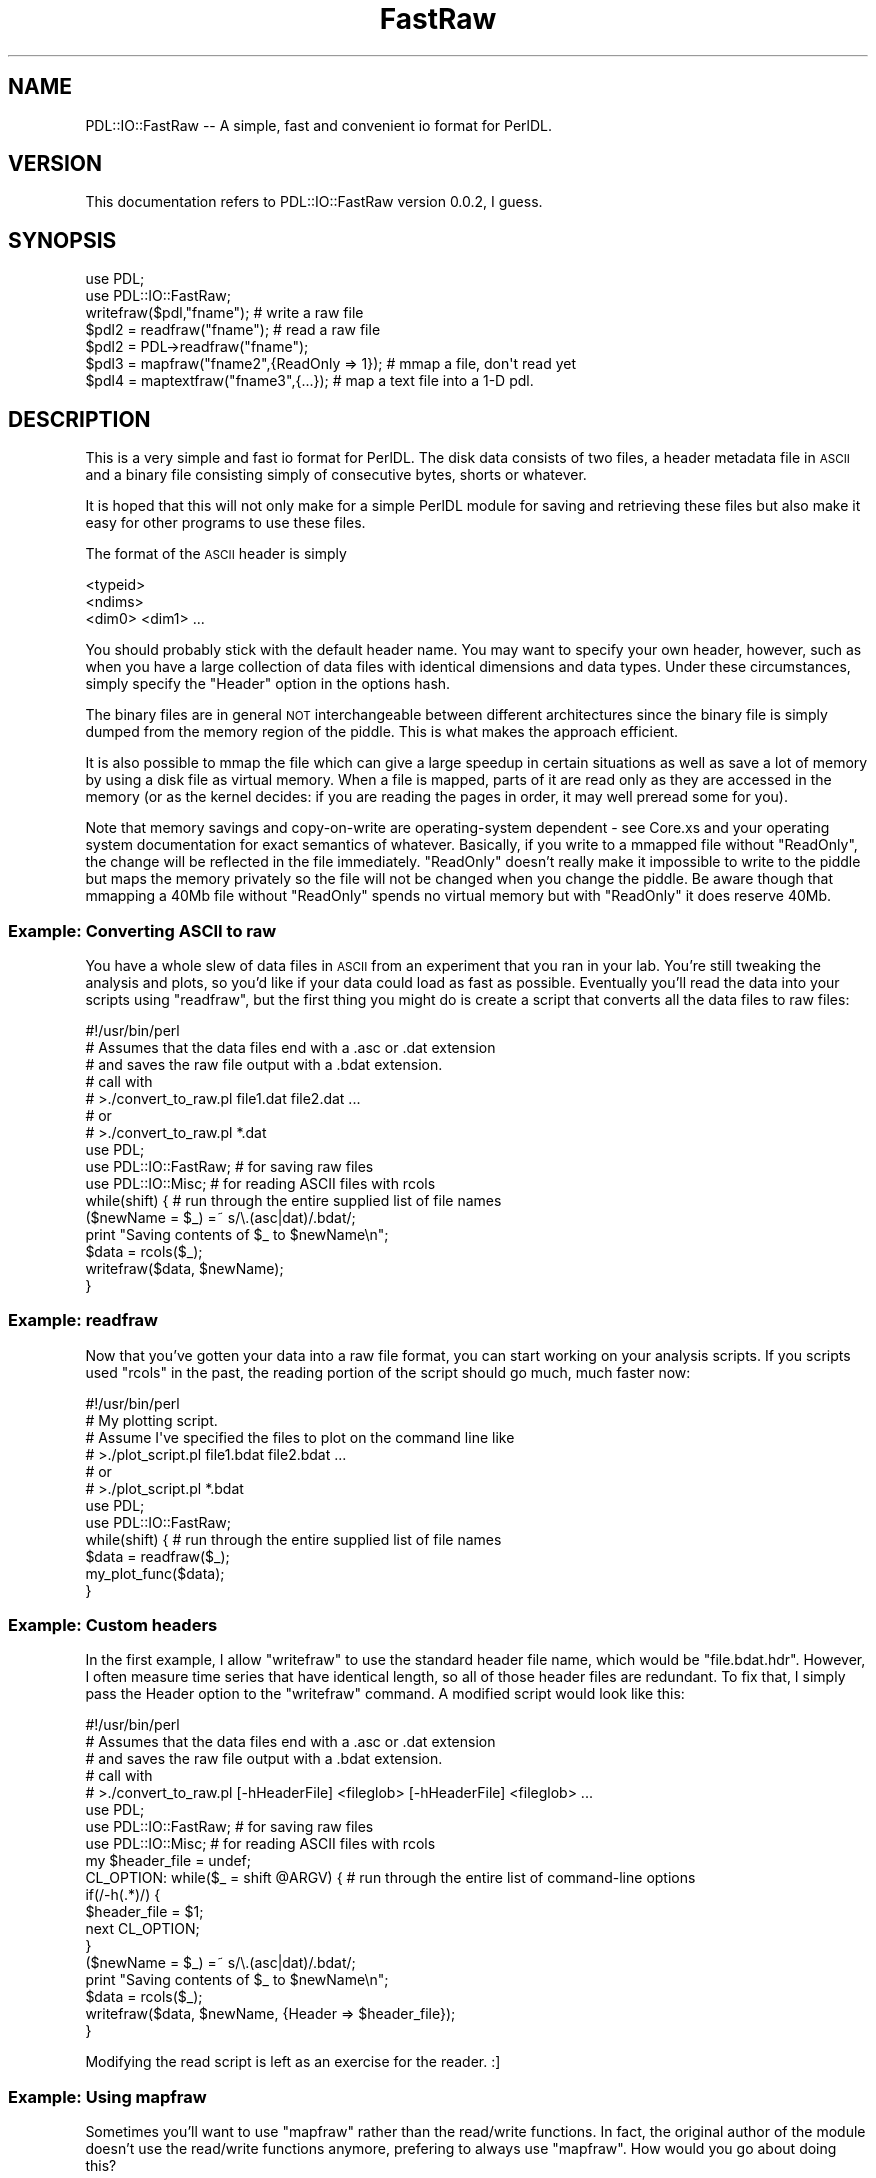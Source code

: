 .\" Automatically generated by Pod::Man 4.14 (Pod::Simple 3.40)
.\"
.\" Standard preamble:
.\" ========================================================================
.de Sp \" Vertical space (when we can't use .PP)
.if t .sp .5v
.if n .sp
..
.de Vb \" Begin verbatim text
.ft CW
.nf
.ne \\$1
..
.de Ve \" End verbatim text
.ft R
.fi
..
.\" Set up some character translations and predefined strings.  \*(-- will
.\" give an unbreakable dash, \*(PI will give pi, \*(L" will give a left
.\" double quote, and \*(R" will give a right double quote.  \*(C+ will
.\" give a nicer C++.  Capital omega is used to do unbreakable dashes and
.\" therefore won't be available.  \*(C` and \*(C' expand to `' in nroff,
.\" nothing in troff, for use with C<>.
.tr \(*W-
.ds C+ C\v'-.1v'\h'-1p'\s-2+\h'-1p'+\s0\v'.1v'\h'-1p'
.ie n \{\
.    ds -- \(*W-
.    ds PI pi
.    if (\n(.H=4u)&(1m=24u) .ds -- \(*W\h'-12u'\(*W\h'-12u'-\" diablo 10 pitch
.    if (\n(.H=4u)&(1m=20u) .ds -- \(*W\h'-12u'\(*W\h'-8u'-\"  diablo 12 pitch
.    ds L" ""
.    ds R" ""
.    ds C` ""
.    ds C' ""
'br\}
.el\{\
.    ds -- \|\(em\|
.    ds PI \(*p
.    ds L" ``
.    ds R" ''
.    ds C`
.    ds C'
'br\}
.\"
.\" Escape single quotes in literal strings from groff's Unicode transform.
.ie \n(.g .ds Aq \(aq
.el       .ds Aq '
.\"
.\" If the F register is >0, we'll generate index entries on stderr for
.\" titles (.TH), headers (.SH), subsections (.SS), items (.Ip), and index
.\" entries marked with X<> in POD.  Of course, you'll have to process the
.\" output yourself in some meaningful fashion.
.\"
.\" Avoid warning from groff about undefined register 'F'.
.de IX
..
.nr rF 0
.if \n(.g .if rF .nr rF 1
.if (\n(rF:(\n(.g==0)) \{\
.    if \nF \{\
.        de IX
.        tm Index:\\$1\t\\n%\t"\\$2"
..
.        if !\nF==2 \{\
.            nr % 0
.            nr F 2
.        \}
.    \}
.\}
.rr rF
.\" ========================================================================
.\"
.IX Title "FastRaw 3"
.TH FastRaw 3 "2019-04-22" "perl v5.32.0" "User Contributed Perl Documentation"
.\" For nroff, turn off justification.  Always turn off hyphenation; it makes
.\" way too many mistakes in technical documents.
.if n .ad l
.nh
.SH "NAME"
PDL::IO::FastRaw \-\- A simple, fast and convenient io format for PerlDL.
.SH "VERSION"
.IX Header "VERSION"
This documentation refers to PDL::IO::FastRaw version 0.0.2, I guess.
.SH "SYNOPSIS"
.IX Header "SYNOPSIS"
.Vb 2
\& use PDL;
\& use PDL::IO::FastRaw;
\&
\& writefraw($pdl,"fname");         # write a raw file
\&
\& $pdl2 = readfraw("fname");       # read a raw file
\& $pdl2 = PDL\->readfraw("fname");
\&
\& $pdl3 = mapfraw("fname2",{ReadOnly => 1}); # mmap a file, don\*(Aqt read yet
\&
\& $pdl4 = maptextfraw("fname3",{...}); # map a text file into a 1\-D pdl.
.Ve
.SH "DESCRIPTION"
.IX Header "DESCRIPTION"
This is a very simple and fast io format for PerlDL.
The disk data consists of two files, a header metadata file
in \s-1ASCII\s0 and a binary file consisting simply of consecutive
bytes, shorts or whatever.
.PP
It is hoped that this will not only make for a simple PerlDL module
for saving and retrieving these files but also make it easy
for other programs to use these files.
.PP
The format of the \s-1ASCII\s0 header is simply
.PP
.Vb 3
\&        <typeid>
\&        <ndims>
\&        <dim0> <dim1> ...
.Ve
.PP
You should probably stick with the default header name.  You may want
to specify your own header, however, such as when you have a large
collection of data files with identical dimensions and data types.
Under these circumstances, simply specify the \f(CW\*(C`Header\*(C'\fR option in the
options hash.
.PP
The binary files are in general
\&\s-1NOT\s0 interchangeable between different architectures since the binary
file is simply dumped from the memory region of the piddle.
This is what makes the approach efficient.
.PP
It is also possible to mmap the file which can give a large
speedup in certain situations as well as save a lot of memory
by using a disk file as virtual memory. When a file is mapped,
parts of it are read only as they are accessed in the memory
(or as the kernel decides: if you are reading the pages in order,
it may well preread some for you).
.PP
Note that memory savings and copy-on-write are operating-system
dependent \- see Core.xs and your operating system documentation
for exact semantics of whatever. Basically, if you write to a
mmapped file without \f(CW\*(C`ReadOnly\*(C'\fR, the change will be reflected
in the file immediately. \f(CW\*(C`ReadOnly\*(C'\fR doesn't really make it impossible
to write to the piddle but maps the memory privately so the file
will not be changed when you change the piddle. Be aware though
that mmapping a 40Mb file without \f(CW\*(C`ReadOnly\*(C'\fR spends no virtual
memory but with \f(CW\*(C`ReadOnly\*(C'\fR it does reserve 40Mb.
.SS "Example: Converting \s-1ASCII\s0 to raw"
.IX Subsection "Example: Converting ASCII to raw"
You have a whole slew of data files in \s-1ASCII\s0 from an experiment
that you ran in your lab.  You're still tweaking the analysis
and plots, so you'd like if your data could load as fast as
possible.  Eventually you'll read the data into your scripts
using \f(CW\*(C`readfraw\*(C'\fR, but the first thing you might do is create
a script that converts all the data files to raw files:
.PP
.Vb 7
\& #!/usr/bin/perl
\& # Assumes that the data files end with a .asc or .dat extension
\& # and saves the raw file output with a .bdat extension.
\& # call with
\& #  >./convert_to_raw.pl file1.dat file2.dat ...
\& # or
\& #  >./convert_to_raw.pl *.dat
\& 
\& use PDL;
\& use PDL::IO::FastRaw;  # for saving raw files
\& use PDL::IO::Misc;             # for reading ASCII files with rcols
\& while(shift) {                 # run through the entire supplied list of file names
\&         ($newName = $_) =~ s/\e.(asc|dat)/.bdat/;
\&         print "Saving contents of $_ to $newName\en";
\&         $data = rcols($_);
\&         writefraw($data, $newName);
\& }
.Ve
.SS "Example: readfraw"
.IX Subsection "Example: readfraw"
Now that you've gotten your data into a raw file format, you can
start working on your analysis scripts.  If you scripts used \f(CW\*(C`rcols\*(C'\fR
in the past, the reading portion of the script should go much,
much faster now:
.PP
.Vb 6
\& #!/usr/bin/perl
\& # My plotting script.
\& # Assume I\*(Aqve specified the files to plot on the command line like
\& #  >./plot_script.pl file1.bdat file2.bdat ...
\& # or
\& #  >./plot_script.pl *.bdat
\& 
\& use PDL;
\& use PDL::IO::FastRaw;
\& while(shift) {                 # run through the entire supplied list of file names
\&         $data = readfraw($_);
\&         my_plot_func($data);
\& }
.Ve
.SS "Example: Custom headers"
.IX Subsection "Example: Custom headers"
In the first example, I allow \f(CW\*(C`writefraw\*(C'\fR to use the standard header
file name, which would be \f(CW\*(C`file.bdat.hdr\*(C'\fR.  However, I often measure
time series that have identical length, so all of those header files
are redundant.  To fix that, I simply pass the Header option to the
\&\f(CW\*(C`writefraw\*(C'\fR command.  A modified script would look like this:
.PP
.Vb 5
\& #!/usr/bin/perl
\& # Assumes that the data files end with a .asc or .dat extension
\& # and saves the raw file output with a .bdat extension.
\& # call with
\& #  >./convert_to_raw.pl [\-hHeaderFile] <fileglob> [\-hHeaderFile] <fileglob> ...
\& 
\& use PDL;
\& use PDL::IO::FastRaw;  # for saving raw files
\& use PDL::IO::Misc;             # for reading ASCII files with rcols
\& my $header_file = undef;
\& CL_OPTION: while($_ = shift @ARGV) {   # run through the entire list of command\-line options
\&         if(/\-h(.*)/) {
\&                 $header_file = $1;
\&                 next CL_OPTION;
\&         }
\&         ($newName = $_) =~ s/\e.(asc|dat)/.bdat/;
\&         print "Saving contents of $_ to $newName\en";
\&         $data = rcols($_);
\&         writefraw($data, $newName, {Header => $header_file});
\& }
.Ve
.PP
Modifying the read script is left as an exercise for the reader.  :]
.SS "Example: Using mapfraw"
.IX Subsection "Example: Using mapfraw"
Sometimes you'll want to use \f(CW\*(C`mapfraw\*(C'\fR rather than the read/write
functions.  In fact, the original author of the module doesn't
use the read/write functions anymore, prefering to always use
\&\f(CW\*(C`mapfraw\*(C'\fR.  How would you go about doing this?
.PP
Assuming you've already saved your data into the raw format, the
only change you would have to make to the script in example 2 would
be to change the call to \f(CW\*(C`readfraw\*(C'\fR to \f(CW\*(C`mapfraw\*(C'\fR.  That's it.
You will probably see differences in performance, though I (David
Mertens) couldn't tell you about them because I haven't played
around with \f(CW\*(C`mapfraw\*(C'\fR much myself.
.PP
What if you eschew the use of \f(CW\*(C`writefraw\*(C'\fR and prefer to only use
\&\f(CW\*(C`mapfraw\*(C'\fR?  How would you save your data to a raw format?  In that
case, you would have to create a \f(CW\*(C`mapfraw\*(C'\fR piddle with the correct
dimensions first using
.PP
.Vb 1
\& $piddle_on_hd = mapfraw(\*(Aqfname\*(Aq, {Creat => 1, Dims => [dim1, dim2, ...]});
.Ve
.PP
Note that you must specify the dimensions and you must tell
\&\f(CW\*(C`mapfraw\*(C'\fR to create the new piddle for you by setting the
\&\f(CW\*(C`Creat\*(C'\fR option to a true value, not \f(CW\*(C`Create\*(C'\fR (note the missing
final 'e').
.SH "FUNCTIONS"
.IX Header "FUNCTIONS"
.SS "readfraw"
.IX Subsection "readfraw"
Read a raw format binary file
.PP
.Vb 3
\& $pdl2 = readfraw("fname");
\& $pdl2 = PDL\->readfraw("fname");
\& $pdl2 = readfraw("fname", {Header => \*(Aqheaderfname\*(Aq});
.Ve
.PP
The \f(CW\*(C`readfraw\*(C'\fR command
supports the following option:
.IP "Header" 8
.IX Item "Header"
Specify the header file name.
.SS "writefraw"
.IX Subsection "writefraw"
Write a raw format binary file
.PP
.Vb 2
\& writefraw($pdl,"fname");
\& writefraw($pdl,"fname", {Header => \*(Aqheaderfname\*(Aq});
.Ve
.PP
The \f(CW\*(C`writefraw\*(C'\fR command
supports the following option:
.IP "Header" 8
.IX Item "Header"
Specify the header file name.
.SS "mapfraw"
.IX Subsection "mapfraw"
Memory map a raw format binary file (see the module docs also)
.PP
.Vb 1
\& $pdl3 = mapfraw("fname2",{ReadOnly => 1});
.Ve
.PP
The \f(CW\*(C`mapfraw\*(C'\fR command
supports the following options (not all combinations make sense):
.IP "Dims, Datatype" 8
.IX Item "Dims, Datatype"
If creating a new file or if you want to specify your own header
data for the file, you can give an array reference and a scalar,
respectively.
.IP "Creat" 8
.IX Item "Creat"
Create the file. Also writes out a header for the file.
.IP "Trunc" 8
.IX Item "Trunc"
Set the file size. Automatically enabled with \f(CW\*(C`Creat\*(C'\fR. \s-1NOTE:\s0 This also
clears the file to all zeroes.
.IP "ReadOnly" 8
.IX Item "ReadOnly"
Disallow writing to the file.
.IP "Header" 8
.IX Item "Header"
Specify the header file name.
.SS "maptextfraw"
.IX Subsection "maptextfraw"
Memory map a text file (see the module docs also).
.PP
Note that this function maps the raw format so if you are
using an operating system which does strange things to e.g.
line delimiters upon reading a text file, you get the raw (binary)
representation.
.PP
The file doesn't really need to be text but it is just mapped
as one large binary chunk.
.PP
This function is just a convenience wrapper which firsts \f(CW\*(C`stat\*(C'\fRs
the file and sets the dimensions and datatype.
.PP
.Vb 1
\& $pdl4 = maptextfraw("fname", {options}
.Ve
.PP
The options other than Dims, Datatype of \f(CW\*(C`mapfraw\*(C'\fR are
supported.
.SH "BUGS"
.IX Header "BUGS"
Should be documented better. \f(CW\*(C`writefraw\*(C'\fR and \f(CW\*(C`readfraw\*(C'\fR should
also have options (the author nowadays only uses \f(CW\*(C`mapfraw\*(C'\fR ;)
.SH "AUTHOR"
.IX Header "AUTHOR"
Copyright (C) Tuomas J. Lukka 1997.
All rights reserved. There is no warranty. You are allowed
to redistribute this software / documentation under certain
conditions. For details, see the file \s-1COPYING\s0 in the \s-1PDL\s0
distribution. If this file is separated from the \s-1PDL\s0 distribution,
the copyright notice should be included in the file.
